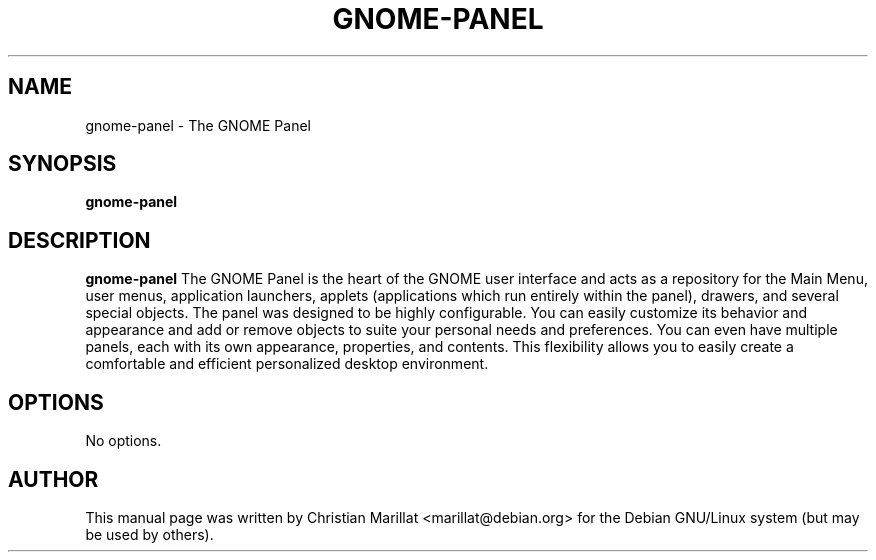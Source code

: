 .\" This manpage has been automatically generated by docbook2man 
.\" from a DocBook document.  This tool can be found at:
.\" <http://shell.ipoline.com/~elmert/comp/docbook2X/> 
.\" Please send any bug reports, improvements, comments, patches, 
.\" etc. to Steve Cheng <steve@ggi-project.org>.
.TH "GNOME-PANEL" "1" "12 novembre 2003" "" ""

.SH NAME
gnome-panel \- The GNOME Panel
.SH SYNOPSIS

\fBgnome-panel\fR

.SH "DESCRIPTION"
.PP
\fBgnome-panel\fR The GNOME Panel is the heart of the
GNOME user interface and acts as a repository for the Main Menu, user
menus, application launchers, applets (applications which run entirely
within the panel), drawers, and several special objects. The panel was
designed to be highly configurable. You can easily customize its
behavior and appearance and add or remove objects to suite your
personal needs and preferences. You can even have multiple panels, each
with its own appearance, properties, and contents. This flexibility
allows you to easily create a comfortable and efficient personalized
desktop environment.
.SH "OPTIONS"
.PP
No options.
.SH "AUTHOR"
.PP
This manual page was written by Christian Marillat <marillat@debian.org> for
the Debian GNU/Linux system (but may be used by others).
